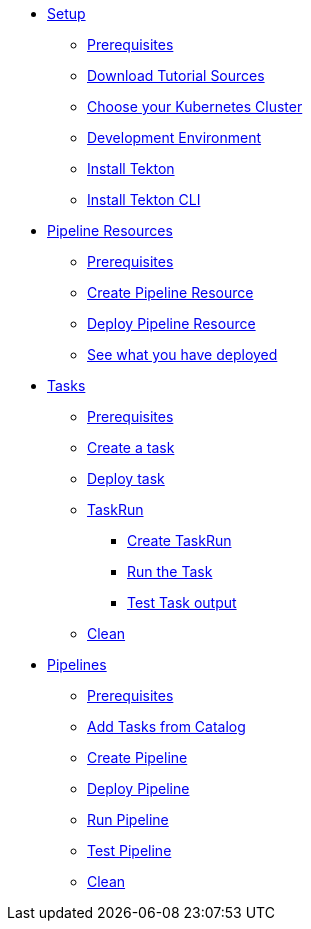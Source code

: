 * xref:setup.adoc[Setup]
** xref:setup.adoc#tekton-prerequisites[Prerequisites]
** xref:setup.adoc#download-tutorial-sources[Download Tutorial Sources]
endif::[]
** xref:setup.adoc#kubernetes-cluster[Choose your Kubernetes Cluster]
** xref:setup.adoc#tutorial-dev-env[Development Environment]
** xref:setup.adoc#deploy-tekton[Install Tekton]
** xref:setup.adoc#install-tekton-cli[Install Tekton CLI]

* xref:pipeline-resources.adoc[Pipeline Resources]
** xref:pipeline-resources.adoc#tekton-res-prerequisite[Prerequisites]
** xref:pipeline-resources.adoc#tekton-res-create[Create Pipeline Resource]
** xref:pipeline-resources.adoc#tekton-res-deploy[Deploy Pipeline Resource]
** xref:pipeline-resources.adoc#tkn-see-what-you-have-deployed[See what you have deployed]

* xref:tasks.adoc[Tasks]
** xref:tasks.adoc#tekton-task-prerequisite[Prerequisites]
** xref:tasks.adoc#tekton-task-create[Create a task]
** xref:tasks.adoc#tekton-task-deploy[Deploy task]
**  xref:tasks.adoc#tekton-task-run[TaskRun]
***  xref:tasks.adoc#tekton-task-run-create[Create TaskRun]
***  xref:tasks.adoc#tekton-task-run-run[Run the Task]
***  xref:tasks.adoc#tekton-test-task-output[Test Task output]
**  xref:tasks.adoc#tekton-task-cleanup[Clean]

* xref:pipelines.adoc[Pipelines]
** xref:pipelines.adoc#tekton-task-prerequisite[Prerequisites]
** xref:pipelines.adoc#tekton-add-tasks[Add Tasks from Catalog]
** xref:pipelines.adoc#tekton-pipeline-create[Create Pipeline]
** xref:pipelines.adoc#tekton-pipeline-deploy[Deploy Pipeline]
** xref:pipelines.adoc#tekton-pipeline-run[Run Pipeline]
** xref:pipelines.adoc#tekton-test-pipeline[Test Pipeline]
** xref:pipelines.adoc#tekton-pipeline-cleanup[Clean]
